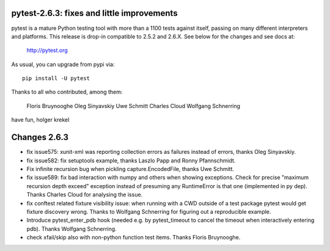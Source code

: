 pytest-2.6.3: fixes and little improvements
===========================================================================

pytest is a mature Python testing tool with more than a 1100 tests
against itself, passing on many different interpreters and platforms.
This release is drop-in compatible to 2.5.2 and 2.6.X.
See below for the changes and see docs at:

    http://pytest.org

As usual, you can upgrade from pypi via::

    pip install -U pytest

Thanks to all who contributed, among them:

    Floris Bruynooghe
    Oleg Sinyavskiy
    Uwe Schmitt
    Charles Cloud
    Wolfgang Schnerring

have fun,
holger krekel

Changes 2.6.3
======================

- fix issue575: xunit-xml was reporting collection errors as failures
  instead of errors, thanks Oleg Sinyavskiy.

- fix issue582: fix setuptools example, thanks Laszlo Papp and Ronny
  Pfannschmidt.

- Fix infinite recursion bug when pickling capture.EncodedFile, thanks
  Uwe Schmitt.

- fix issue589: fix bad interaction with numpy and others when showing
  exceptions.  Check for precise "maximum recursion depth exceed" exception
  instead of presuming any RuntimeError is that one (implemented in py
  dep).  Thanks Charles Cloud for analysing the issue.

- fix conftest related fixture visibility issue: when running with a
  CWD outside of a test package pytest would get fixture discovery wrong.
  Thanks to Wolfgang Schnerring for figuring out a reproducible example.

- Introduce pytest_enter_pdb hook (needed e.g. by pytest_timeout to cancel the
  timeout when interactively entering pdb).  Thanks Wolfgang Schnerring.

- check xfail/skip also with non-python function test items. Thanks
  Floris Bruynooghe.
